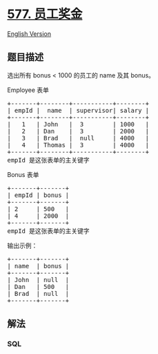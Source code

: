 * [[https://leetcode-cn.com/problems/employee-bonus][577. 员工奖金]]
  :PROPERTIES:
  :CUSTOM_ID: 员工奖金
  :END:
[[./solution/0500-0599/0577.Employee Bonus/README_EN.org][English
Version]]

** 题目描述
   :PROPERTIES:
   :CUSTOM_ID: 题目描述
   :END:

#+begin_html
  <!-- 这里写题目描述 -->
#+end_html

#+begin_html
  <p>
#+end_html

选出所有 bonus < 1000 的员工的 name 及其 bonus。

#+begin_html
  </p>
#+end_html

#+begin_html
  <p>
#+end_html

Employee 表单

#+begin_html
  </p>
#+end_html

#+begin_html
  <pre>+-------+--------+-----------+--------+
  | empId |  name  | supervisor| salary |
  +-------+--------+-----------+--------+
  |   1   | John   |  3        | 1000   |
  |   2   | Dan    |  3        | 2000   |
  |   3   | Brad   |  null     | 4000   |
  |   4   | Thomas |  3        | 4000   |
  +-------+--------+-----------+--------+
  empId 是这张表单的主关键字
  </pre>
#+end_html

#+begin_html
  <p>
#+end_html

Bonus 表单

#+begin_html
  </p>
#+end_html

#+begin_html
  <pre>+-------+-------+
  | empId | bonus |
  +-------+-------+
  | 2     | 500   |
  | 4     | 2000  |
  +-------+-------+
  empId 是这张表单的主关键字
  </pre>
#+end_html

#+begin_html
  <p>
#+end_html

输出示例：

#+begin_html
  </p>
#+end_html

#+begin_html
  <pre>+-------+-------+
  | name  | bonus |
  +-------+-------+
  | John  | null  |
  | Dan   | 500   |
  | Brad  | null  |
  +-------+-------+
  </pre>
#+end_html

** 解法
   :PROPERTIES:
   :CUSTOM_ID: 解法
   :END:

#+begin_html
  <!-- 这里可写通用的实现逻辑 -->
#+end_html

#+begin_html
  <!-- tabs:start -->
#+end_html

*** *SQL*
    :PROPERTIES:
    :CUSTOM_ID: sql
    :END:
#+begin_src sql
#+end_src

#+begin_html
  <!-- tabs:end -->
#+end_html

